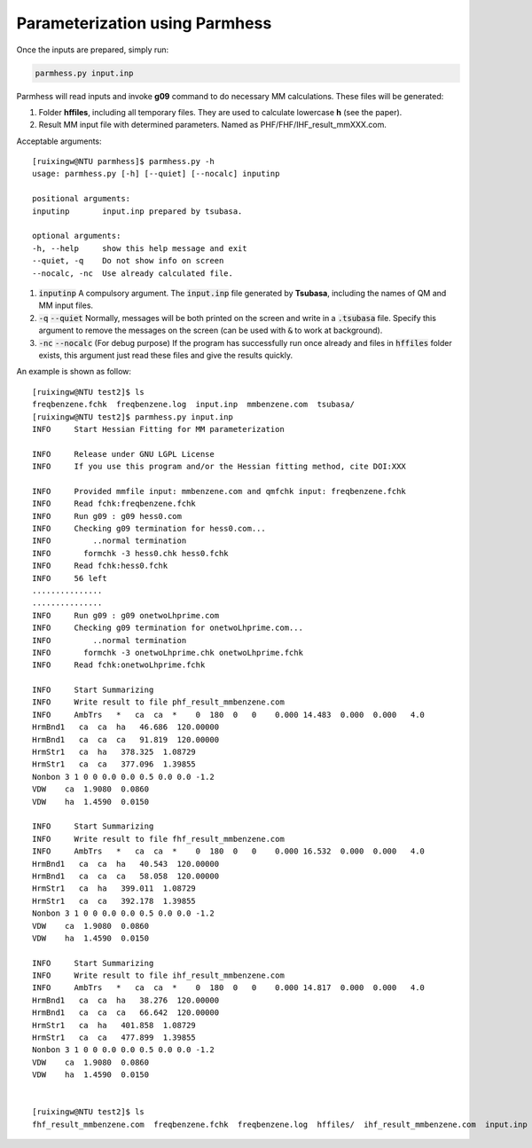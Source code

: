 ===============================
Parameterization using Parmhess
===============================

Once the inputs are prepared, simply run:

.. code-block::  bash

   parmhess.py input.inp

Parmhess will read inputs and invoke **g09** command to do necessary MM calculations. These files will be generated:

1. Folder **hffiles**, including all temporary files. They are used to calculate lowercase **h** (see the paper).
2. Result MM input file with determined parameters. Named as PHF/FHF/IHF_result_mmXXX.com.



Acceptable arguments:


::

  [ruixingw@NTU parmhess]$ parmhess.py -h
  usage: parmhess.py [-h] [--quiet] [--nocalc] inputinp

  positional arguments:
  inputinp       input.inp prepared by tsubasa.

  optional arguments:
  -h, --help     show this help message and exit
  --quiet, -q    Do not show info on screen
  --nocalc, -nc  Use already calculated file.


1. :code:`inputinp` A compulsory argument. The :code:`input.inp` file generated by **Tsubasa**, including the names of QM and MM input files.

2. :code:`-q` :code:`--quiet` Normally, messages will be both printed on the screen and write in a :code:`.tsubasa` file. Specify this argument to remove the messages on the screen (can be used with :code:`&` to work at background).

3. :code:`-nc` :code:`--nocalc` (For debug purpose) If the program has successfully run once already and files in :code:`hffiles` folder exists, this argument just read these files and give the results quickly.


An example is shown as follow:

::

  [ruixingw@NTU test2]$ ls
  freqbenzene.fchk  freqbenzene.log  input.inp  mmbenzene.com  tsubasa/
  [ruixingw@NTU test2]$ parmhess.py input.inp
  INFO     Start Hessian Fitting for MM parameterization

  INFO     Release under GNU LGPL License
  INFO     If you use this program and/or the Hessian fitting method, cite DOI:XXX

  INFO     Provided mmfile input: mmbenzene.com and qmfchk input: freqbenzene.fchk
  INFO     Read fchk:freqbenzene.fchk
  INFO     Run g09 : g09 hess0.com
  INFO     Checking g09 termination for hess0.com...
  INFO         ..normal termination
  INFO       formchk -3 hess0.chk hess0.fchk
  INFO     Read fchk:hess0.fchk
  INFO     56 left
  ...............
  ...............
  INFO     Run g09 : g09 onetwoLhprime.com
  INFO     Checking g09 termination for onetwoLhprime.com...
  INFO         ..normal termination
  INFO       formchk -3 onetwoLhprime.chk onetwoLhprime.fchk
  INFO     Read fchk:onetwoLhprime.fchk

  INFO     Start Summarizing
  INFO     Write result to file phf_result_mmbenzene.com
  INFO     AmbTrs   *   ca  ca  *    0  180  0   0    0.000 14.483  0.000  0.000   4.0
  HrmBnd1   ca  ca  ha   46.686  120.00000
  HrmBnd1   ca  ca  ca   91.819  120.00000
  HrmStr1   ca  ha   378.325  1.08729
  HrmStr1   ca  ca   377.096  1.39855
  Nonbon 3 1 0 0 0.0 0.0 0.5 0.0 0.0 -1.2
  VDW    ca  1.9080  0.0860
  VDW    ha  1.4590  0.0150

  INFO     Start Summarizing
  INFO     Write result to file fhf_result_mmbenzene.com
  INFO     AmbTrs   *   ca  ca  *    0  180  0   0    0.000 16.532  0.000  0.000   4.0
  HrmBnd1   ca  ca  ha   40.543  120.00000
  HrmBnd1   ca  ca  ca   58.058  120.00000
  HrmStr1   ca  ha   399.011  1.08729
  HrmStr1   ca  ca   392.178  1.39855
  Nonbon 3 1 0 0 0.0 0.0 0.5 0.0 0.0 -1.2
  VDW    ca  1.9080  0.0860
  VDW    ha  1.4590  0.0150

  INFO     Start Summarizing
  INFO     Write result to file ihf_result_mmbenzene.com
  INFO     AmbTrs   *   ca  ca  *    0  180  0   0    0.000 14.817  0.000  0.000   4.0
  HrmBnd1   ca  ca  ha   38.276  120.00000
  HrmBnd1   ca  ca  ca   66.642  120.00000
  HrmStr1   ca  ha   401.858  1.08729
  HrmStr1   ca  ca   477.899  1.39855
  Nonbon 3 1 0 0 0.0 0.0 0.5 0.0 0.0 -1.2
  VDW    ca  1.9080  0.0860
  VDW    ha  1.4590  0.0150


  [ruixingw@NTU test2]$ ls
  fhf_result_mmbenzene.com  freqbenzene.fchk  freqbenzene.log  hffiles/  ihf_result_mmbenzene.com  input.inp  mmbenzene.com  phf_result_mmbenzene.com  test.out  tsubasa/
